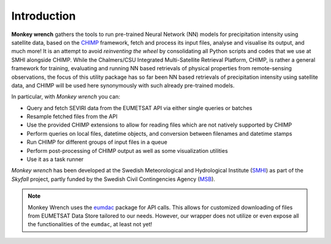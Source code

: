 Introduction
-------------

**Monkey wrench** gathers the tools to run pre-trained Neural Network (NN)
models for precipitation intensity using satellite data, based on the `CHIMP`_
framework, fetch and process its input files, analyse and visualise its output,
and much more! It is an attempt to avoid *reinventing the wheel* by
consolidating all Python scripts and codes that we use at SMHI alongside CHIMP.
While the Chalmers/CSU Integrated Multi-Satellite Retrieval Platform, CHIMP, is
rather a general framework for training, evaluating and running NN based
retrievals of physical properties from remote-sensing observations, the focus
of this utility package has so far been NN based retrievals of precipitation
intensity using satellite data, and CHIMP will be used here synonymously with
such already pre-trained models.

In particular, with *Monkey wrench* you can:

* Query and fetch SEVIRI data from the EUMETSAT API via either single queries or batches
* Resample fetched files from the API
* Use the provided CHIMP extensions to allow for reading files which are not natively supported by CHIMP
* Perform queries on local files, datetime objects, and conversion between filenames and datetime stamps
* Run CHIMP for different groups of input files in a queue
* Perform post-processing of CHIMP output as well as some visualization utilities
* Use it as a task runner

*Monkey wrench* has been developed at the Swedish Meteorological and
Hydrological Institute (SMHI_) as part of the *Skyfall* project, partly funded
by the Swedish Civil Contingencies Agency (MSB_).
  
.. note::
    Monkey Wrench uses the `eumdac`_ package for API calls.
    This allows for customized downloading of files from EUMETSAT Data Store tailored to our needs. However, our wrapper
    does not utilize or even expose all the functionalities of the ``eumdac``, at least not yet!

.. _CHIMP: https://github.com/simonpf/chimp
.. _eumdac: https://gitlab.eumetsat.int/eumetlab/data-services/eumdac
.. _SMHI: https://www.smhi.se
.. _MSB: https://www.msb.se
